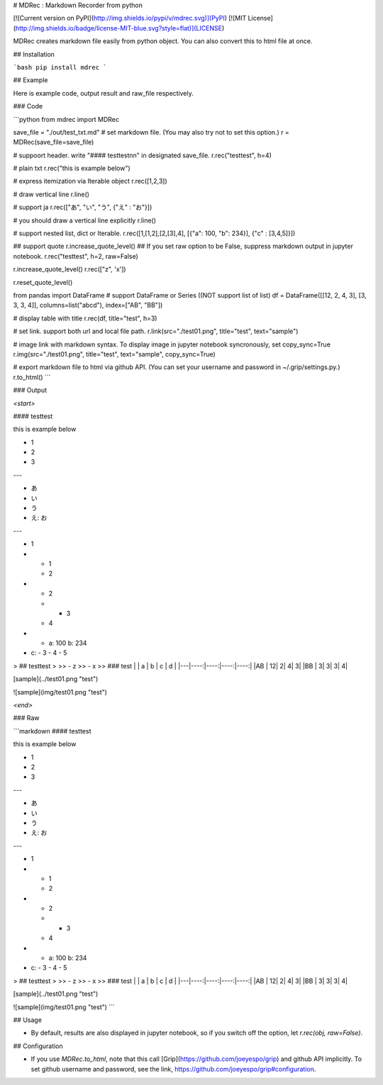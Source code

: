 # MDRec : Markdown Recorder from python

[![Current version on PyPI](http://img.shields.io/pypi/v/mdrec.svg)](PyPI)
[![MIT License](http://img.shields.io/badge/license-MIT-blue.svg?style=flat)](LICENSE)

MDRec creates markdown file easily from python object.
You can also convert this to html file at once.


## Installation

```bash
pip install mdrec
```

## Example

Here is example code, output result and raw_file respectively.

### Code

```python
from mdrec import MDRec

save_file = "./out/test_txt.md"
# set markdown file. (You may also try not to set this option.)
r = MDRec(save_file=save_file)

# suppoort header. write "#### testtest\n\n" in designated save_file.
r.rec("testtest", h=4)

# plain txt
r.rec("this is example below")

# express itemization via Iterable object
r.rec([1,2,3])

# draw vertical line
r.line()

# support ja
r.rec(["あ", "い", "う", {"え" : "お"}])

# you should draw a vertical line explicitly
r.line()

# support nested list, dict or Iterable. 
r.rec([1,[1,2],[2,[3],4], [{"a": 100, "b": 234}], {"c" : [3,4,5]}])

## support quote
r.increase_quote_level()
## If you set raw option to be False, suppress markdown output in jupyter notebook.
r.rec("testtest", h=2, raw=False)

r.increase_quote_level()
r.rec(["z", 'x'])

r.reset_quote_level()

from pandas import DataFrame
# support DataFrame or Series ((NOT support list of list)
df = DataFrame([[12, 2, 4, 3], [3, 3, 3, 4]], columns=list("abcd"), index=["AB", "BB"])

# display table with title
r.rec(df, title="test", h=3)

# set link. support both url and local file path.
r.link(src="./test01.png", title="test", text="sample")

# image link with markdown syntax. To display image in jupyter notebook syncronously, set copy_sync=True
r.img(src="./test01.png", title="test", text="sample", copy_sync=True)

# export markdown file to html via github API. (You can set your username and password in ~/.grip/settings.py.)
r.to_html()
```

### Output

`<start>`

#### testtest

this is example below

- 1
- 2
- 3

---

- あ
- い
- う
- え: お

---

- 1
- - 1
  - 2
- - 2
  - - 3
  - 4
- - a: 100
    b: 234
- c:
  - 3
  - 4
  - 5

> ## testtest
> 
>> - z
>> - x
>> 
### test
|   |  a  |  b  |  c  |  d  |
|---|----:|----:|----:|----:|
|AB |   12|    2|    4|    3|
|BB |    3|    3|    3|    4|


[sample](../test01.png "test")

![sample](img/test01.png "test")



`<end>`

### Raw 

```markdown
#### testtest

this is example below

- 1
- 2
- 3

---

- あ
- い
- う
- え: お

---

- 1
- - 1
  - 2
- - 2
  - - 3
  - 4
- - a: 100
    b: 234
- c:
  - 3
  - 4
  - 5

> ## testtest
> 
>> - z
>> - x
>> 
### test
|   |  a  |  b  |  c  |  d  |
|---|----:|----:|----:|----:|
|AB |   12|    2|    4|    3|
|BB |    3|    3|    3|    4|


[sample](../test01.png "test")

![sample](img/test01.png "test")
```

## Usage

+ By default, results are also displayed in jupyter notebook, so if you switch off the option, let `r.rec(obj, raw=False)`.

## Configuration

+ If you use `MDRec.to_html`, note that this call [Grip](https://github.com/joeyespo/grip) and github API implicitly. To set github username and password, see the link, https://github.com/joeyespo/grip#configuration.


